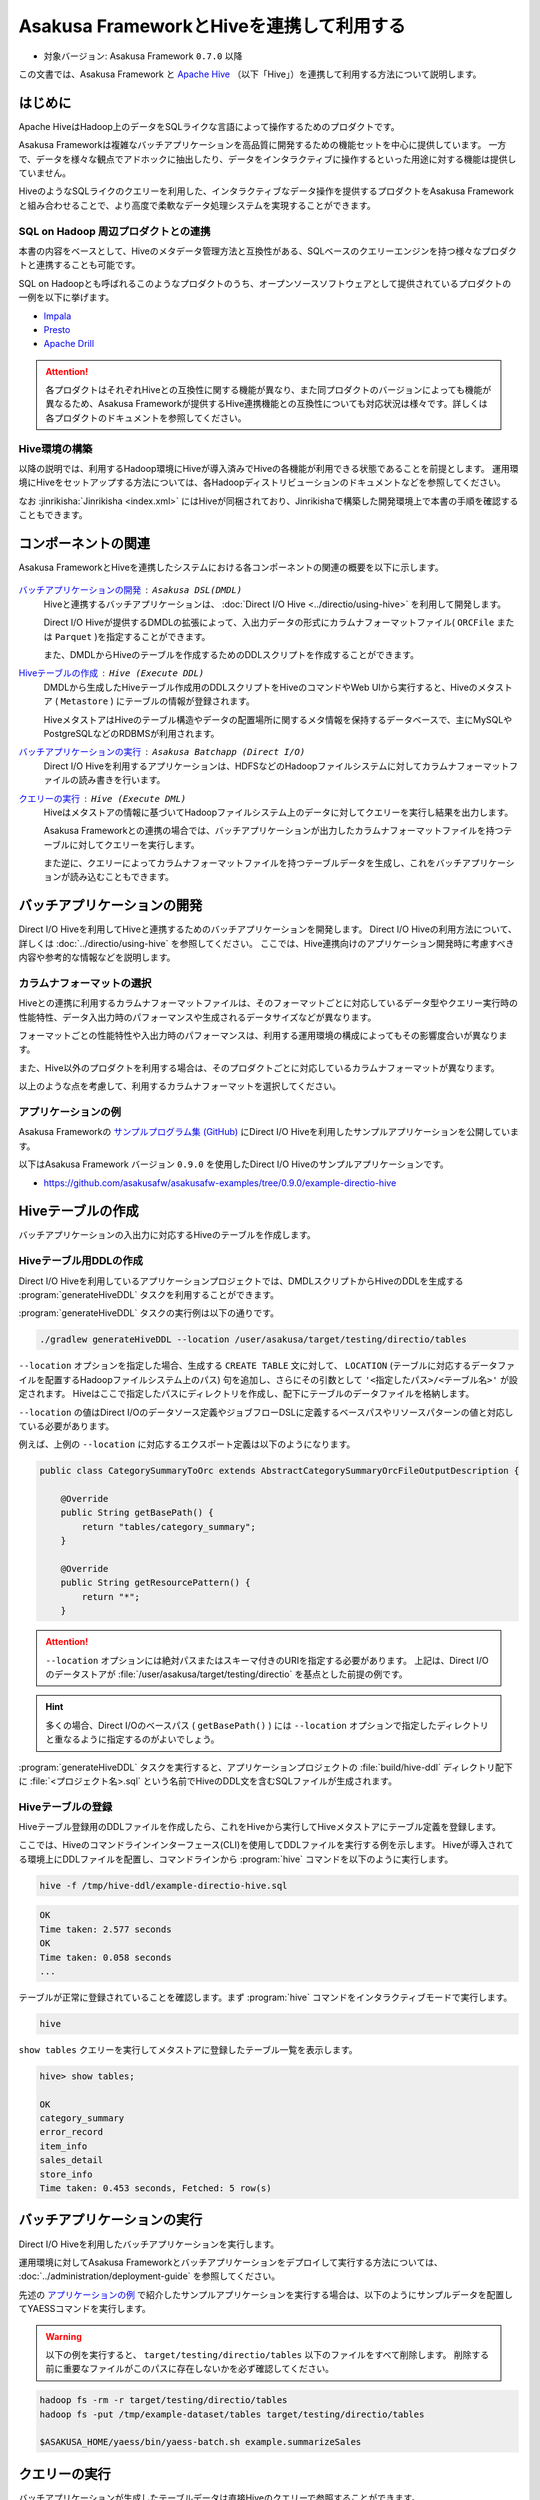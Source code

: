 =========================================
Asakusa FrameworkとHiveを連携して利用する
=========================================

* 対象バージョン: Asakusa Framework ``0.7.0`` 以降

この文書では、Asakusa Framework と `Apache Hive`_ （以下「Hive」）を連携して利用する方法について説明します。

..  seealso::
    本書で説明するAsakusa FrameworkのHive連携に関する機能の詳細は、 :doc:`../directio/using-hive` を参照してください。

..  _`Apache Hive`: https://hive.apache.org/

はじめに
========

Apache HiveはHadoop上のデータをSQLライクな言語によって操作するためのプロダクトです。

Asakusa Frameworkは複雑なバッチアプリケーションを高品質に開発するための機能セットを中心に提供しています。
一方で、データを様々な観点でアドホックに抽出したり、データをインタラクティブに操作するといった用途に対する機能は提供していません。

HiveのようなSQLライクのクエリーを利用した、インタラクティブなデータ操作を提供するプロダクトをAsakusa Frameworkと組み合わせることで、より高度で柔軟なデータ処理システムを実現することができます。

SQL on Hadoop 周辺プロダクトとの連携
------------------------------------

本書の内容をベースとして、Hiveのメタデータ管理方法と互換性がある、SQLベースのクエリーエンジンを持つ様々なプロダクトと連携することも可能です。

SQL on Hadoopとも呼ばれるこのようなプロダクトのうち、オープンソースソフトウェアとして提供されているプロダクトの一例を以下に挙げます。

* `Impala <http://impala.io/>`_
* `Presto <http://prestodb.io/>`_
* `Apache Drill <http://incubator.apache.org/drill/>`_

..  attention::
    各プロダクトはそれぞれHiveとの互換性に関する機能が異なり、また同プロダクトのバージョンによっても機能が異なるため、Asakusa Frameworkが提供するHive連携機能との互換性についても対応状況は様々です。詳しくは各プロダクトのドキュメントを参照してください。

Hive環境の構築
--------------

以降の説明では、利用するHadoop環境にHiveが導入済みでHiveの各機能が利用できる状態であることを前提とします。
運用環境にHiveをセットアップする方法については、各Hadoopディストリビューションのドキュメントなどを参照してください。

なお :jinrikisha:`Jinrikisha <index.xml>` にはHiveが同梱されており、Jinrikishaで構築した開発環境上で本書の手順を確認することもできます。

コンポーネントの関連
====================

Asakusa FrameworkとHiveを連携したシステムにおける各コンポーネントの関連の概要を以下に示します。

..  figure:: images/using-hive-components.png
    :width: 80%

`バッチアプリケーションの開発`_ : ``Asakusa DSL(DMDL)``
  Hiveと連携するバッチアプリケーションは、 :doc:`Direct I/O Hive <../directio/using-hive>` を利用して開発します。

  Direct I/O Hiveが提供するDMDLの拡張によって、入出力データの形式にカラムナフォーマットファイル( ``ORCFile`` または ``Parquet`` )を指定することができます。

  また、DMDLからHiveのテーブルを作成するためのDDLスクリプトを作成することができます。

`Hiveテーブルの作成`_ : ``Hive (Execute DDL)``
  DMDLから生成したHiveテーブル作成用のDDLスクリプトをHiveのコマンドやWeb UIから実行すると、Hiveのメタストア ( ``Metastore`` ) にテーブルの情報が登録されます。

  HiveメタストアはHiveのテーブル構造やデータの配置場所に関するメタ情報を保持するデータベースで、主にMySQLやPostgreSQLなどのRDBMSが利用されます。

`バッチアプリケーションの実行`_ : ``Asakusa Batchapp (Direct I/O)``
  Direct I/O Hiveを利用するアプリケーションは、HDFSなどのHadoopファイルシステムに対してカラムナフォーマットファイルの読み書きを行います。

`クエリーの実行`_ : ``Hive (Execute DML)``
  Hiveはメタストアの情報に基づいてHadoopファイルシステム上のデータに対してクエリーを実行し結果を出力します。

  Asakusa Frameworkとの連携の場合では、バッチアプリケーションが出力したカラムナフォーマットファイルを持つテーブルに対してクエリーを実行します。

  また逆に、クエリーによってカラムナフォーマットファイルを持つテーブルデータを生成し、これをバッチアプリケーションが読み込むこともできます。

バッチアプリケーションの開発
============================

Direct I/O Hiveを利用してHiveと連携するためのバッチアプリケーションを開発します。
Direct I/O Hiveの利用方法について、詳しくは :doc:`../directio/using-hive` を参照してください。
ここでは、Hive連携向けのアプリケーション開発時に考慮すべき内容や参考的な情報などを説明します。

カラムナフォーマットの選択
--------------------------

Hiveとの連携に利用するカラムナフォーマットファイルは、そのフォーマットごとに対応しているデータ型やクエリー実行時の性能特性、データ入出力時のパフォーマンスや生成されるデータサイズなどが異なります。

フォーマットごとの性能特性や入出力時のパフォーマンスは、利用する運用環境の構成によってもその影響度合いが異なります。

また、Hive以外のプロダクトを利用する場合は、そのプロダクトごとに対応しているカラムナフォーマットが異なります。

以上のような点を考慮して、利用するカラムナフォーマットを選択してください。

アプリケーションの例
--------------------

Asakusa Frameworkの `サンプルプログラム集 (GitHub)`_ にDirect I/O Hiveを利用したサンプルアプリケーションを公開しています。

以下はAsakusa Framework バージョン ``0.9.0`` を使用したDirect I/O Hiveのサンプルアプリケーションです。

* https://github.com/asakusafw/asakusafw-examples/tree/0.9.0/example-directio-hive

..  _`サンプルプログラム集 (GitHub)`: http://github.com/asakusafw/asakusafw-examples

Hiveテーブルの作成
==================

バッチアプリケーションの入出力に対応するHiveのテーブルを作成します。

Hiveテーブル用DDLの作成
-----------------------

Direct I/O Hiveを利用しているアプリケーションプロジェクトでは、DMDLスクリプトからHiveのDDLを生成する :program:`generateHiveDDL` タスクを利用することができます。

:program:`generateHiveDDL` タスクの実行例は以下の通りです。

..  code-block:: sh

    ./gradlew generateHiveDDL --location /user/asakusa/target/testing/directio/tables

``--location`` オプションを指定した場合、生成する ``CREATE TABLE`` 文に対して、 ``LOCATION`` (テーブルに対応するデータファイルを配置するHadoopファイルシステム上のパス) 句を追加し、さらにその引数として ``'<指定したパス>/<テーブル名>'`` が設定されます。
Hiveはここで指定したパスにディレクトリを作成し、配下にテーブルのデータファイルを格納します。

``--location`` の値はDirect I/Oのデータソース定義やジョブフローDSLに定義するベースパスやリソースパターンの値と対応している必要があります。

例えば、上例の ``--location`` に対応するエクスポート定義は以下のようになります。

..  code-block:: java

    public class CategorySummaryToOrc extends AbstractCategorySummaryOrcFileOutputDescription {

        @Override
        public String getBasePath() {
            return "tables/category_summary";
        }

        @Override
        public String getResourcePattern() {
            return "*";
        }

..  attention::
    ``--location`` オプションには絶対パスまたはスキーマ付きのURIを指定する必要があります。
    上記は、Direct I/Oのデータストアが :file:`/user/asakusa/target/testing/directio` を基点とした前提の例です。

..  hint::
    多くの場合、Direct I/Oのベースパス ( ``getBasePath()`` ) には ``--location`` オプションで指定したディレクトリと重なるように指定するのがよいでしょう。

:program:`generateHiveDDL` タスクを実行すると、アプリケーションプロジェクトの :file:`build/hive-ddl` ディレクトリ配下に :file:`<プロジェクト名>.sql` という名前でHiveのDDL文を含むSQLファイルが生成されます。

..  seealso::
    :program:`generateHiveDDL` タスクについてより詳しくは、 :doc:`../application/gradle-plugin` - :ref:`gradle-plugin-task-hiveddl` を参照してください。

Hiveテーブルの登録
------------------

Hiveテーブル登録用のDDLファイルを作成したら、これをHiveから実行してHiveメタストアにテーブル定義を登録します。

ここでは、Hiveのコマンドラインインターフェース(CLI)を使用してDDLファイルを実行する例を示します。
Hiveが導入されてる環境上にDDLファイルを配置し、コマンドラインから :program:`hive` コマンドを以下のように実行します。

..  code-block:: sh

    hive -f /tmp/hive-ddl/example-directio-hive.sql

..  code-block:: sh

    OK
    Time taken: 2.577 seconds
    OK
    Time taken: 0.058 seconds
    ...

テーブルが正常に登録されていることを確認します。まず :program:`hive` コマンドをインタラクティブモードで実行します。

..  code-block:: sh

    hive

``show tables`` クエリーを実行してメタストアに登録したテーブル一覧を表示します。

..  code-block:: sh

    hive> show tables;

    OK
    category_summary
    error_record
    item_info
    sales_detail
    store_info
    Time taken: 0.453 seconds, Fetched: 5 row(s)


..  seealso::
    HiveのCLIについて詳しくは、Hiveのドキュメント `LanguageManual Cli`_ などを参照してください。

..  _`LanguageManual Cli`: https://cwiki.apache.org/confluence/display/Hive/LanguageManual+Cli

バッチアプリケーションの実行
============================

Direct I/O Hiveを利用したバッチアプリケーションを実行します。

運用環境に対してAsakusa Frameworkとバッチアプリケーションをデプロイして実行する方法については、 :doc:`../administration/deployment-guide` を参照してください。

先述の `アプリケーションの例`_ で紹介したサンプルアプリケーションを実行する場合は、以下のようにサンプルデータを配置してYAESSコマンドを実行します。

..  warning::
    以下の例を実行すると、 ``target/testing/directio/tables`` 以下のファイルをすべて削除します。
    削除する前に重要なファイルがこのパスに存在しないかを必ず確認してください。

..  code-block:: sh

    hadoop fs -rm -r target/testing/directio/tables
    hadoop fs -put /tmp/example-dataset/tables target/testing/directio/tables

    $ASAKUSA_HOME/yaess/bin/yaess-batch.sh example.summarizeSales

クエリーの実行
==============

バッチアプリケーションが生成したテーブルデータは直接Hiveのクエリーで参照することができます。

以下は、サンプルアプリケーションの実行結果データを参照する例です。

..  code-block:: sh

    hive> select * from category_summary;
    OK
    1300    12  1596
    1401    15  1470
    1600    28  5400

    hive> select * from error_record;
    OK
    1990-01-01 10:40:00 0001    9999999999999   商品不明
    2011-04-01 11:00:00 0001    9999999999999   商品不明
    2011-04-01 20:00:00 9999    4922010001000   店舗不明
